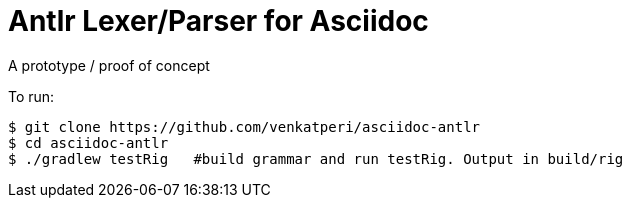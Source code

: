 = Antlr Lexer/Parser for Asciidoc

A prototype / proof of concept

To run:

```bash
$ git clone https://github.com/venkatperi/asciidoc-antlr
$ cd asciidoc-antlr
$ ./gradlew testRig   #build grammar and run testRig. Output in build/rig
```
